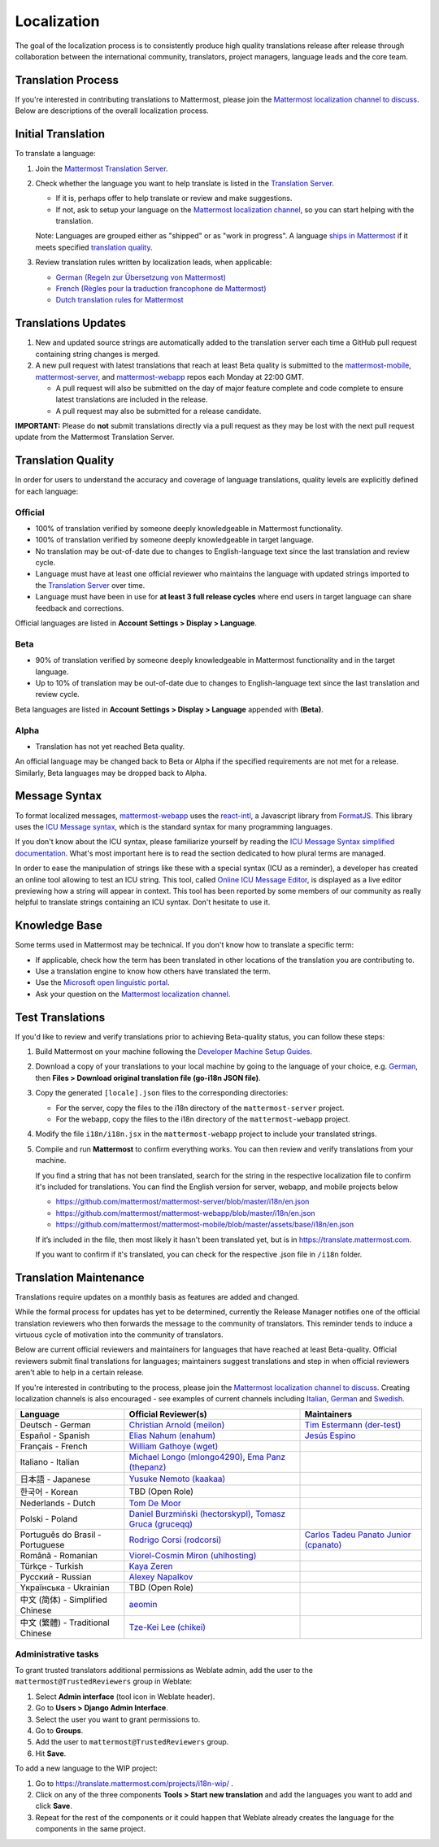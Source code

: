 Localization
============

The goal of the localization process is to consistently produce high quality translations release after release through collaboration between the international community, translators, project managers, language leads and the core team.

Translation Process
-------------------

If you're interested in contributing translations to Mattermost, please join the `Mattermost localization channel to discuss <https://community.mattermost.com/core/channels/localization>`_. Below are descriptions of the overall localization process.

Initial Translation
-------------------

To translate a language:

1. Join the `Mattermost Translation Server <http://translate.mattermost.com>`_.

2. Check whether the language you want to help translate is listed in the `Translation Server <https://translate.mattermost.com/projects/>`_.

   * If it is, perhaps offer to help translate or review and make suggestions.
   * If not, ask to setup your language on the `Mattermost localization channel <https://community.mattermost.com/core/channels/localization>`_, so you can start helping with the translation.

   Note: Languages are grouped either as "shipped" or as "work in progress". A language `ships in Mattermost <https://docs.mattermost.com/help/settings/account-settings.html#language>`_ if it meets specified `translation quality`_.

3. Review translation rules written by localization leads, when applicable:

   * `German (Regeln zur Übersetzung von Mattermost) <https://gist.github.com/der-test/6e04bff8a173e053811cb93e08838ca2>`_
   * `French (Règles pour la traduction francophone de Mattermost) <https://github.com/wget/mattermost-localization-french-translation-rules>`_
   * `Dutch translation rules for Mattermost <https://github.com/ctlaltdieliet/mattermost-localization-dutch-translation-rules>`_

Translations Updates
--------------------

1. New and updated source strings are automatically added to the translation server each time a GitHub pull request containing string changes is merged.

2. A new pull request with latest translations that reach at least Beta quality is submitted to the `mattermost-mobile <https://github.com/mattermost/mattermost-mobile>`_, `mattermost-server <https://github.com/mattermost/mattermost-server>`_, and `mattermost-webapp <https://github.com/mattermost/mattermost-webapp>`_ repos each Monday at 22:00 GMT.

   * A pull request will also be submitted on the day of major feature complete and code complete to ensure latest translations are included in the release.
   * A pull request may also be submitted for a release candidate.

**IMPORTANT:** Please do **not** submit translations directly via a pull request as they may be lost with the next pull request update from the Mattermost Translation Server.

Translation Quality
-------------------

In order for users to understand the accuracy and coverage of language translations, quality levels are explicitly defined for each language:

Official
~~~~~~~~

* 100% of translation verified by someone deeply knowledgeable in Mattermost functionality.
* 100% of translation verified by someone deeply knowledgeable in target language.
* No translation may be out-of-date due to changes to English-language text since the last translation and review cycle.
* Language must have at least one official reviewer who maintains the language with updated strings imported to the `Translation Server <http://translate.mattermost.com>`_ over time.
* Language must have been in use for **at least 3 full release cycles** where end users in target language can share feedback and corrections.

Official languages are listed in **Account Settings > Display > Language**.

Beta
~~~~

* 90% of translation verified by someone deeply knowledgeable in Mattermost functionality and in the target language.
* Up to 10% of translation may be out-of-date due to changes to English-language text since the last translation and review cycle.

Beta languages are listed in **Account Settings > Display > Language** appended with **(Beta)**.

Alpha
~~~~~

* Translation has not yet reached Beta quality.

An official language may be changed back to Beta or Alpha if the specified requirements are not met for a release. Similarly, Beta languages may be dropped back to Alpha.

Message Syntax 
-----------------

To format localized messages, `mattermost-webapp <https://github.com/mattermost/mattermost-webapp>`_ uses the `react-intl <https://formatjs.io/docs/react-intl>`_, a Javascript library from `FormatJS <https://formatjs.io/>`_. This library uses the `ICU Message syntax <http://userguide.icu-project.org/formatparse/messages>`_, which is the standard syntax for many programming languages.

If you don't know about the ICU syntax, please familiarize yourself by reading the `ICU Message Syntax simplified documentation <https://formatjs.io/docs/icu-syntax/>`_. What's most important here is to read the section dedicated to how plural terms are managed.

In order to ease the manipulation of strings like these with a special syntax (ICU as a reminder), a developer has created an online tool allowing to test an ICU string. This tool, called `Online ICU Message Editor <https://format-message.github.io/icu-message-format-for-translators/editor.html>`_, is displayed as a live editor previewing how a string will appear in context. This tool has been reported by some members of our community as really helpful to translate strings containing an ICU syntax. Don't hesitate to use it.

Knowledge Base
-----------------

Some terms used in Mattermost may be technical. If you don't know how to translate a specific term:

* If applicable, check how the term has been translated in other locations of the translation you are contributing to.
* Use a translation engine to know how others have translated the term.
* Use the `Microsoft open linguistic portal <https://www.microsoft.com/en-us/language/Search>`_.
* Ask your question on the `Mattermost localization channel <https://community.mattermost.com/core/channels/localization>`_.

Test Translations
-----------------

If you'd like to review and verify translations prior to achieving Beta-quality status, you can follow these steps:

1. Build Mattermost on your machine following the `Developer Machine Setup Guides <https://docs.mattermost.com/developer/dev-setup.html>`_.

2. Download a copy of your translations to your local machine by going to the language of your choice, e.g. `German <https://translate.mattermost.com/projects/mattermost/mattermost-server_master/de/>`_, then **Files > Download original translation file (go-i18n JSON file)**.

3. Copy the generated ``[locale].json`` files to the corresponding directories:

   * For the server, copy the files to the i18n directory of the ``mattermost-server`` project.
   * For the webapp, copy the files to the i18n directory of the ``mattermost-webapp`` project.

4. Modify the file ``i18n/i18n.jsx`` in the ``mattermost-webapp`` project to include your translated strings.

5. Compile and run **Mattermost** to confirm everything works. You can then review and verify translations from your machine.

   If you find a string that has not been translated, search for the string in the respective localization file to confirm it's included for translations. You can find the English version for server, webapp, and mobile projects below

   * https://github.com/mattermost/mattermost-server/blob/master/i18n/en.json
   * https://github.com/mattermost/mattermost-webapp/blob/master/i18n/en.json
   * https://github.com/mattermost/mattermost-mobile/blob/master/assets/base/i18n/en.json

   If it’s included in the file, then most likely it hasn't been translated yet, but is in https://translate.mattermost.com.

   If you want to confirm if it's translated, you can check for the respective .json file in ``/i18n`` folder. 

Translation Maintenance
-----------------------

Translations require updates on a monthly basis as features are added and changed.

While the formal process for updates has yet to be determined, currently the Release Manager notifies one of the official translation reviewers who then forwards the message to the community of translators. This reminder tends to induce a virtuous cycle of motivation into the community of translators.

Below are current official reviewers and maintainers for languages that have reached at least Beta-quality. Official reviewers submit final translations for languages; maintainers suggest translations and step in when official reviewers aren't able to help in a certain release.

If you're interested in contributing to the process, please join the `Mattermost localization channel to discuss <https://community.mattermost.com/core/channels/localization>`_. Creating localization channels is also encouraged - see examples of current channels including `Italian <https://community.mattermost.com/core/channels/i18n-italian>`_, `German <https://community.mattermost.com/core/channels/i18n-german>`_ and `Swedish <https://community.mattermost.com/core/channels/i18n-swedish>`_.

.. csv-table::
    :header: "Language", "Official Reviewer(s)", "Maintainers"

    "Deutsch - German", "`Christian Arnold (meilon) <https://github.com/meilon>`_", "`Tim Estermann (der-test) <https://github.com/der-test>`_"
    "Español - Spanish", "`Elias Nahum (enahum) <https://github.com/enahum>`_", "`Jesús Espino <http://github.com/jespino>`_"
    "Français - French", "`William Gathoye (wget) <https://github.com/wget>`_", ""
    "Italiano - Italian", "`Michael Longo (mlongo4290) <https://github.com/mlongo4290>`_, `Ema Panz (thepanz) <https://github.com/thepanz>`_", ""
    "日本語 - Japanese", "`Yusuke Nemoto (kaakaa) <https://github.com/kaakaa>`_", ""
    "한국어 - Korean", "TBD (Open Role)", ""
    "Nederlands - Dutch", "`Tom De Moor <https://github.com/ctlaltdieliet>`_", ""
    "Polski - Poland", "`Daniel Burzmiński (hectorskypl) <https://github.com/hectorskypl>`_, `Tomasz Gruca (gruceqq) <https://translate.mattermost.com/user/gruceqq/>`_",
    "Português do Brasil - Portuguese", "`Rodrigo Corsi (rodcorsi) <https://github.com/rodcorsi>`_", "`Carlos Tadeu Panato Junior (cpanato) <https://github.com/cpanato>`_"
    "Română - Romanian", "`Viorel-Cosmin Miron (uhlhosting) <https://github.com/uhlhosting>`_", ""
    "Türkçe - Turkish", "`Kaya Zeren <https://twitter.com/kaya_zeren>`_", ""
    "Pусский - Russian", "`Alexey Napalkov <https://github.com/flynbit>`_", ""
    "Yкраїнська - Ukrainian", "TBD (Open Role)", ""
    "中文 (简体) - Simplified Chinese", "`aeomin <http://translate.mattermost.com/user/aeomin/>`_", ""
    "中文 (繁體) - Traditional Chinese", "`Tze-Kei Lee (chikei) <https://github.com/chikei>`_", ""

Administrative tasks
~~~~~~~~~~~~~~~~~~~~~~~~

To grant trusted translators additional permissions as Weblate admin, add the user to the ``mattermost@TrustedReviewers`` group in Weblate:

1. Select **Admin interface** (tool icon in Weblate header).
2. Go to **Users > Django Admin Interface**.
3. Select the user you want to grant permissions to.
4. Go to **Groups**.
5. Add the user to ``mattermost@TrustedReviewers`` group.
6. Hit **Save**.

To add a new language to the WIP project:

1. Go to https://translate.mattermost.com/projects/i18n-wip/ .
2. Click on any of the three components **Tools > Start new translation** and add the languages you want to add and click **Save**.
3. Repeat for the rest of the components or it could happen that Weblate already creates the language for the components in the same project.
